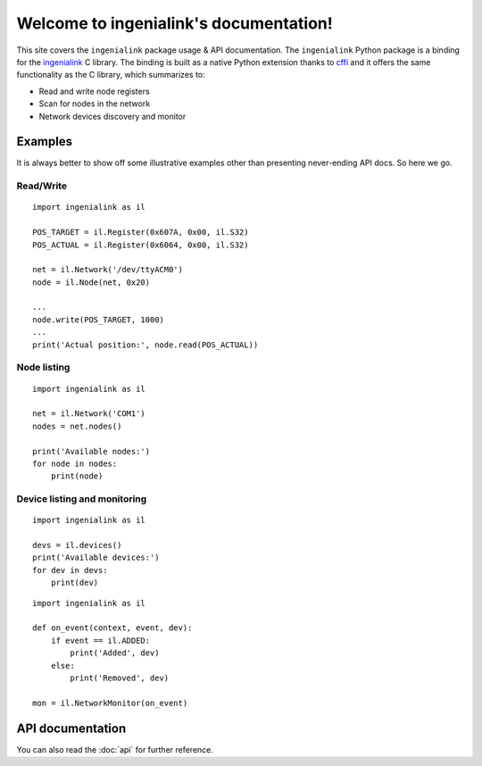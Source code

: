 =======================================
Welcome to ingenialink's documentation!
=======================================

This site covers the ``ingenialink`` package usage & API documentation. The
``ingenialink`` Python package is a binding for the ingenialink_ C library.  The
binding is built as a native Python extension thanks to cffi_ and it offers the
same functionality as the C library, which summarizes to:

* Read and write node registers
* Scan for nodes in the network
* Network devices discovery and monitor

.. _ingenialink: https://github.com/ingeniamc/ingenialink
.. _cffi: https://cffi.readthedocs.io/en/latest/

Examples
--------

It is always better to show off some illustrative examples other than presenting
never-ending API docs. So here we go.

Read/Write
~~~~~~~~~~

::

    import ingenialink as il

    POS_TARGET = il.Register(0x607A, 0x00, il.S32)
    POS_ACTUAL = il.Register(0x6064, 0x00, il.S32)

    net = il.Network('/dev/ttyACM0')
    node = il.Node(net, 0x20)

    ...
    node.write(POS_TARGET, 1000)
    ...
    print('Actual position:', node.read(POS_ACTUAL))

Node listing
~~~~~~~~~~~~

::

    import ingenialink as il

    net = il.Network('COM1')
    nodes = net.nodes()

    print('Available nodes:')
    for node in nodes:
        print(node)

Device listing and monitoring
~~~~~~~~~~~~~~~~~~~~~~~~~~~~~

::

    import ingenialink as il

    devs = il.devices()
    print('Available devices:')
    for dev in devs:
        print(dev)

::

    import ingenialink as il

    def on_event(context, event, dev):
        if event == il.ADDED:
            print('Added', dev)
        else:
            print('Removed', dev)

    mon = il.NetworkMonitor(on_event)

API documentation
-----------------

You can also read the :doc:`api` for further reference.
